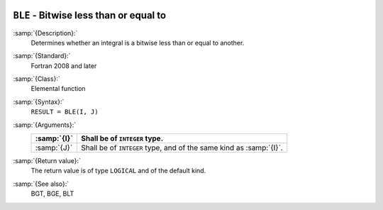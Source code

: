   .. _ble:

``BLE`` - Bitwise less than or equal to
***************************************

.. index:: BLE

.. index:: bitwise comparison

:samp:`{Description}:`
  Determines whether an integral is a bitwise less than or equal to
  another.

:samp:`{Standard}:`
  Fortran 2008 and later

:samp:`{Class}:`
  Elemental function

:samp:`{Syntax}:`
  ``RESULT = BLE(I, J)``

:samp:`{Arguments}:`
  ===========  ==================================================
  :samp:`{I}`  Shall be of ``INTEGER`` type.
  ===========  ==================================================
  :samp:`{J}`  Shall be of ``INTEGER`` type, and of the same kind
               as :samp:`{I}`.
  ===========  ==================================================

:samp:`{Return value}:`
  The return value is of type ``LOGICAL`` and of the default kind.

:samp:`{See also}:`
  BGT, 
  BGE, 
  BLT

